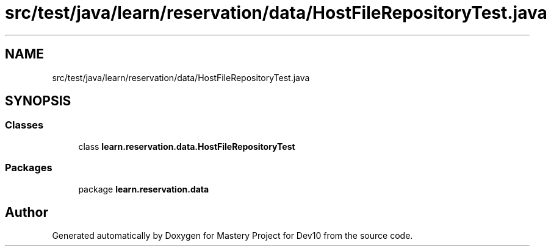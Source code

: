 .TH "src/test/java/learn/reservation/data/HostFileRepositoryTest.java" 3 "Mon Apr 19 2021" "Version prj_v1_file" "Mastery Project for Dev10" \" -*- nroff -*-
.ad l
.nh
.SH NAME
src/test/java/learn/reservation/data/HostFileRepositoryTest.java
.SH SYNOPSIS
.br
.PP
.SS "Classes"

.in +1c
.ti -1c
.RI "class \fBlearn\&.reservation\&.data\&.HostFileRepositoryTest\fP"
.br
.in -1c
.SS "Packages"

.in +1c
.ti -1c
.RI "package \fBlearn\&.reservation\&.data\fP"
.br
.in -1c
.SH "Author"
.PP 
Generated automatically by Doxygen for Mastery Project for Dev10 from the source code\&.
